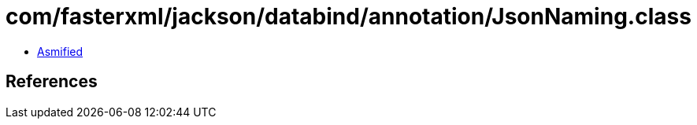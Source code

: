 = com/fasterxml/jackson/databind/annotation/JsonNaming.class

 - link:JsonNaming-asmified.java[Asmified]

== References


